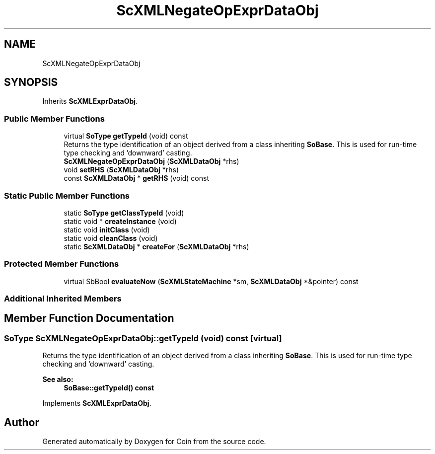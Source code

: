.TH "ScXMLNegateOpExprDataObj" 3 "Sun May 28 2017" "Version 4.0.0a" "Coin" \" -*- nroff -*-
.ad l
.nh
.SH NAME
ScXMLNegateOpExprDataObj
.SH SYNOPSIS
.br
.PP
.PP
Inherits \fBScXMLExprDataObj\fP\&.
.SS "Public Member Functions"

.in +1c
.ti -1c
.RI "virtual \fBSoType\fP \fBgetTypeId\fP (void) const"
.br
.RI "Returns the type identification of an object derived from a class inheriting \fBSoBase\fP\&. This is used for run-time type checking and 'downward' casting\&. "
.ti -1c
.RI "\fBScXMLNegateOpExprDataObj\fP (\fBScXMLDataObj\fP *rhs)"
.br
.ti -1c
.RI "void \fBsetRHS\fP (\fBScXMLDataObj\fP *rhs)"
.br
.ti -1c
.RI "const \fBScXMLDataObj\fP * \fBgetRHS\fP (void) const"
.br
.in -1c
.SS "Static Public Member Functions"

.in +1c
.ti -1c
.RI "static \fBSoType\fP \fBgetClassTypeId\fP (void)"
.br
.ti -1c
.RI "static void * \fBcreateInstance\fP (void)"
.br
.ti -1c
.RI "static void \fBinitClass\fP (void)"
.br
.ti -1c
.RI "static void \fBcleanClass\fP (void)"
.br
.ti -1c
.RI "static \fBScXMLDataObj\fP * \fBcreateFor\fP (\fBScXMLDataObj\fP *rhs)"
.br
.in -1c
.SS "Protected Member Functions"

.in +1c
.ti -1c
.RI "virtual SbBool \fBevaluateNow\fP (\fBScXMLStateMachine\fP *sm, \fBScXMLDataObj\fP *&pointer) const"
.br
.in -1c
.SS "Additional Inherited Members"
.SH "Member Function Documentation"
.PP 
.SS "\fBSoType\fP ScXMLNegateOpExprDataObj::getTypeId (void) const\fC [virtual]\fP"

.PP
Returns the type identification of an object derived from a class inheriting \fBSoBase\fP\&. This is used for run-time type checking and 'downward' casting\&. 
.PP
\fBSee also:\fP
.RS 4
\fBSoBase::getTypeId() const\fP 
.RE
.PP

.PP
Implements \fBScXMLExprDataObj\fP\&.

.SH "Author"
.PP 
Generated automatically by Doxygen for Coin from the source code\&.

